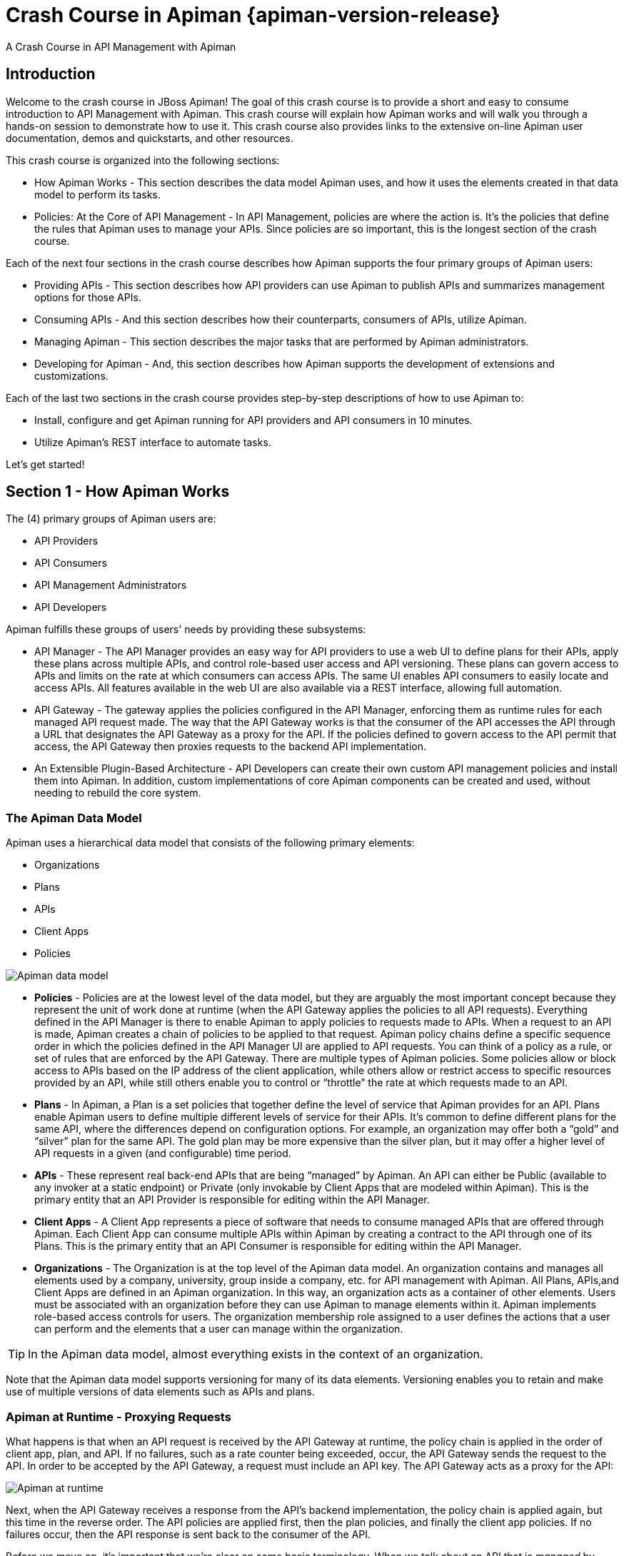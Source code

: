 = Crash Course in Apiman {apiman-version-release}
:homepage: http://apiman.io/
:doctype: book
:wf-admin-guide: https://docs.wildfly.org/20/Admin_Guide.html

A Crash Course in API Management with Apiman

== Introduction
Welcome to the crash course in JBoss Apiman! The goal of this crash course is to provide a short and easy to consume introduction to API Management with Apiman. This crash course will explain how Apiman works and will walk you through a hands-on session to demonstrate how to use it. This crash course also provides links to the extensive on-line Apiman user documentation, demos and quickstarts, and other resources.

This crash course is organized into the following sections:

 * How Apiman Works - This section describes the data model Apiman uses, and how it uses the elements created in that data model to perform its tasks.
 * Policies: At the Core of API Management - In API Management, policies are where the action is. It's the policies that define the rules that Apiman uses to manage your APIs. Since policies are so important, this is the longest section of the crash course.

Each of the next four sections in the crash course describes how Apiman supports the four primary groups of Apiman users:

 * Providing APIs - This section describes how API providers can use Apiman to publish APIs and summarizes management options for those APIs.
 * Consuming APIs - And this section describes how their counterparts, consumers of APIs, utilize Apiman.
 * Managing Apiman - This section describes the major tasks that are performed by Apiman administrators.
 * Developing for Apiman - And, this section describes how Apiman supports the development of extensions and customizations.

Each of the last two sections in the crash course provides step-by-step descriptions of how to use Apiman to:

 * Install, configure and get Apiman running for API providers and API consumers in 10 minutes.
 * Utilize Apiman's REST interface to automate tasks.

Let's get started!

== Section 1 - How Apiman Works
The (4) primary groups of Apiman users are:

 * API Providers
 * API Consumers
 * API Management Administrators
 * API Developers

Apiman fulfills these groups of users' needs by providing these subsystems:

 * API Manager - The API Manager provides an easy way for API providers to use a web UI to define plans for their APIs, apply these plans across multiple APIs, and control role-based user access and API versioning. These plans can govern access to APIs and limits on the rate at which consumers can access APIs. The same UI enables API consumers to easily locate and access APIs.  All features available in the web UI are also available via a REST interface, allowing full automation.

 * API Gateway - The gateway applies the policies configured in the API Manager, enforcing them as runtime rules for each managed API request made.  The way that the API Gateway works is that the consumer of the API accesses the API through a URL that designates the API Gateway as a proxy for the API. If the policies defined to govern access to the API permit that access, the API Gateway then proxies requests to the backend API implementation.

 * An Extensible Plugin-Based Architecture - API Developers can create their own custom API management policies and install them into Apiman.  In addition, custom implementations of core Apiman components can be created and used, without needing to rebuild the core system.

=== The Apiman Data Model
Apiman uses a hierarchical data model that consists of the following primary elements:

 * Organizations
 * Plans
 * APIs
 * Client Apps
 * Policies

image::apiman_001.png[Apiman data model]

 * *Policies* - Policies are at the lowest level of the data model, but they are arguably the most important concept because they represent the unit of work done at runtime (when the API Gateway applies the policies to all API requests). Everything defined in the API Manager is there to enable Apiman to apply policies to requests made to APIs. When a request to an API is made, Apiman creates a chain of policies to be applied to that request. Apiman policy chains define a specific sequence order in which the policies defined in the API Manager UI are applied to API requests. You can think of a policy as a rule, or set of rules that are enforced by the API Gateway. There are multiple types of Apiman policies. Some policies allow or block access to APIs based on the IP address of the client application, while others allow or restrict access to specific resources provided by an API, while still others enable you to control or “throttle” the rate at which requests made to an API.

 * *Plans* - In Apiman, a Plan is a set policies that together define the level of service that Apiman provides for an API. Plans enable Apiman users to define multiple different levels of service for their APIs. It's common to define different plans for the same API, where the differences depend on configuration options. For example, an organization may offer both a “gold” and “silver” plan for the same API. The gold plan may be more expensive than the silver plan, but it may offer a higher level of API requests in a given (and configurable) time period.

 * *APIs* - These represent real back-end APIs that are being “managed” by Apiman.  An API can either be Public (available to any invoker at a static endpoint) or Private (only invokable by Client Apps that are modeled within Apiman).  This is the primary entity that an API Provider is responsible for editing within the API Manager.

 * *Client Apps* - A Client App represents a piece of software that needs to consume managed APIs that are offered through Apiman.  Each Client App can consume multiple APIs within Apiman by creating a contract to the API through one of its Plans.  This is the primary entity that an API Consumer is responsible for editing within the API Manager.

 * *Organizations* - The Organization is at the top level of the Apiman data model. An organization contains and manages all elements used by a company, university, group inside a company, etc. for API management with Apiman. All Plans, APIs,and Client Apps are defined in an Apiman organization. In this way, an organization acts as a container of other elements. Users must be associated with an organization before they can use Apiman to manage elements within it. Apiman implements role-based access controls for users. The organization membership role assigned to a user defines the actions that a user can perform and the elements that a user can manage within the organization.

[TIP]
====
In the Apiman data model, almost everything exists in the context of an organization.
====

Note that the Apiman data model supports versioning for many of its data elements. Versioning enables you to retain and make use of multiple versions of data elements such as APIs and plans.

=== Apiman at Runtime - Proxying Requests
What happens is that when an API request is received by the API Gateway at runtime, the policy chain is applied in the order of client app, plan, and API. If no failures, such as a rate counter being exceeded, occur, the API Gateway sends the request to the API. In order to be accepted by the API Gateway, a request must include an API key. The API Gateway acts as a proxy for the API:

image::apiman_002.png[Apiman at runtime]

Next, when the API Gateway receives a response from the API's backend implementation, the policy chain is applied again, but this time in the reverse order. The API policies are applied first, then the plan policies, and finally the client app policies. If no failures occur, then the API response is sent back to the consumer of the API.

Before we move on, it's important that we're clear on some basic terminology. When we talk about an API that is _managed_ by Apiman (in other words, a _managed API_), we're referring to an an API where the Apiman API Gateway is acting as a proxy. In order to able access a managed API, a client app must make of of an _API key_ that is generated when the API is published to the API Gateway. The API key is embedded in the URL at which the managed API is published by the API Gateway. We'll see a working example of this later in the crash course.

[TIP]
====
From a client app's perspective, the only difference between accessing a managed API and another API is the format of the APIs' endpoint URL.
====

The sequence in which incoming API requests have policies applied is:

 * First, at the client app level. In Apiman, a client app is contracted to use one or more APIs.
 * Second, at the plan level. In Apiman, policies can be organized into groups called plans.
 * Third, at the individual API level.

By applying the policy chain twice, both for the originating incoming request and the resulting response, Apiman allows policy implementations two opportunities to provide management functionality during the lifecycle. The following diagram illustrates this two-way approach to applying policies:

image::apiman_003.png[policy ordering]

== Section 2 - Policies, the Core of API Management
Policies are the most important element of API management. All the subsystems in Apiman, from the Management API UI to the API Gateway, exist for one ultimate goal; to ensure that API governance is achieved by the application of policies to API requests. In Apiman, policies are applied through a policy chain.  Apiman is not only preconfigured with a rich set of policies that you can use, right out of the box, it also supports a mechanism that you can use to define your own custom policies.

[TIP]
====
API governance is achieved by the API Gateway applying policies to API requests.
====

Apiman has support for many policies, including (but not limited to):

[cols="1,2" options="header"]
|===

| Policy Categories | Policies

| Security Policies 
a| * *BASIC Authentication* - A username/password is required to access an API.
* *OAuth Authentication* - Uses Keycloak to provide OAuth authentication.
* *Authorization* - Access to APIs’ resources is controlled by user roles.
* *IP Blacklist* - Clients with specific IP address will be blocked from accessing an API.
* *IP Whitelist* - And, clients with specific IP address will not &nbsp;be blocked from accessing an API.
* *Ignored Resources* - Paths to APIs’ resources that will not be accessible.
* *Time Restricted Access* - Specify when an API can be accessed.
* *URL Whitelist* - Allow only specific sub-resources to be accessed.

| Limiting Policies
a| * *Rate Limiting* - Access to an API is limited by the number of requests in a defined time period (generally used to create a fine-grained limit).
* *Quota* - Access to an API is limited by the number of requests in a defined time period (generally used to create a coarse-grained limit).
* *Transfer Quota* - Similar to a Quota policy, but based on the number of bytes transferred, not the number of requests.

| Modification Policies
a| * *URL Rewriting* - Modify any URLs in the API response so that they direct users through the API Gateway rather than directly to the back-end API.
* *Transformation* - Used to convert between JSON and XML.
* *JSONP* - Can convert a standard JSON API into a JSONP endpoint.
* *Simple Header* - Used to make custom changes to the request and/or response headers (add, remove, modify).

| Other Policies
a| * *Caching* - Cache results from a backend API.
* *Logging* - Log all request/response headers for each request.

|===

Let's learn a little bit more about policies.

=== What's in a Policy
An Apiman policy consists of the following:

 * Basic meta-data about the policy (name, description)
 * JSON based configuration
 * A Java class providing the implementation of the policy

Each policy supported by Apiman performs a specific task, such as (but not limited to):

 * Rate Limiting/Quotas
 * Security
 * Caching
 * Transformation

Every API managed by Apiman can be configured with zero or more policies.  In addition, an API can be offered for consumption through several Plans, where each Plan can be configured with zero or more policies.  Finally, a Client App can also be configured with a set of policies.  Whenever the API Gateway receives a request for an API (optionally on behalf of a specific Client App), it creates a chain of policies from those configured at the three levels, and then applies that chain of policies to the request.

Most of the Apiman policies work alone (e.g. caching), but some of them are used in conjunction with other policies.  The next couple of sections will discuss two very common categories of policies, some of the policies found in those categories, and how they work together.

=== Security Policies - Authentication & Authorization

We'll start with the Authorization and Authentication policies. We'll review these policies together as the use of the Authorization type depends on the BASIC authentication type. Before we take a detailed look at the policies supported by Apiman, it's important that we understand the differences between authentication and authorization:

 * In authentication-based policies, access to an API is governed by the identity of the user
 * In authorization-based policies, access to an API, or specific resources provided by an API is governed by the role(s) assigned to a user

In order to make use of an authorization policy, roles must be extracted during authentication. In other words, you cannot have authorization without authentication.

APIs often define security requirements to ensure that clients have to authenticate. By having Apiman perform this authentication, backend APIs are freed from having to implement and perform this authentication. This also has the added benefit of centralizing the authentication for all your APIs.

In creating an Authentication policy, we define an Authentication Realm (think of this as an area to be protected, within which usernames and passwords exist) and an optional HTTP header. The HTTP header is used to optionally pass the authenticated user's principal to the back-end API through an HTTP header. This is useful if the back-end system needs to know the username of the user calling it (e.g. to perform a user-specific operation).

An Apiman Authorization policy consists of a set of rules. The rules define the resources that can be accessed in terms of a regular expression and an HTTP verb (GET, PUT, etc.)

Through its authorization policies, Apiman enables you to create fine-grained rules to govern access to your API's resources. For example, based on the user roles that you define, users assigned a “sales” role can access the sales related API resources, and users assigned a “marketing” role can access the marketing related API resources. Users assigned to to an “admin” role are able to access all the API's resources.

As we mentioned a moment ago, in order to make use of an authorization policy, roles must be extracted during authentication. Apiman can be configured to extract those roles from an available source; for instance, the http://jwt.io/[JSON Web Token] when using Keycloak, or JDBC/LDAP with the BASIC authentication policy in the API request. Remember, you cannot have authorization without authentication.

==== Limiting Policies - Rates and Quotas

Apiman provides (3) limiting policies:

 * Rate Limiting - This policy type governs the number of times requests are made to an API within a specified time period. The requests can be filtered by user, application, or API and can set the level of granularity for the time period to second, minute, hour, day, month, or year. The intended use of this policy type is 	for fine grained processing (e.g., 10 requests per second).

 * Quota - This policy type performs the same basic functionality as the Rate Limiting policy type., however, the intended use of this policy type is for less fine grained processing (e.g., 10,000 requests per month).

 * Transfer Quota - In contrast to the other policies, Transfer Quota tracks the number of bytes transferred (either uploaded or downloaded) rather than the total number of requests made.

Each of these policies, if used singly, can be effective in throttling requests. Apiman, however, adds an additional layer of flexibility to your use of these policies by enabling you to use them in combinations. Let's look at a few examples.

Limiting the total number of API requests within a period of time is a straightforward task and can be configured in a quota policy. This policy, however, may not have the desired effect as the quota may be reached early in the defined time period. If this happens, the requests made to the API during the remainder of the (typically long) time period will be blocked by the policy. A better way to deal with a situation like this is to implement a more flexible approach where the monthly quota policy is combined with a fine grained rate limiting policy that will act as a throttle on the traffic.

To illustrate, there are about 2.5 million seconds in a month. If we want to set the API request quota for a month to 1/2 million, then we can also set a rate limit policy to a limit of 5 requests per second to ensure that API requests are throttled and the API can be accessed throughout the entire month.

Here's a visual view of a rate limiting policy based on a time period of one week. If we define a weekly quota, there is no guarantee that users will not consume that quota before the week is over. This will result in an API's requests being denied at the end of the week. In contrast, if we augment the weekly quota with a more fine grained policy, we can maintain the API's ability to respond to requests throughout the week:

image::apiman_004.png[rate limiting]

[TIP]
====
Policies can be configured to work together in combinations.
====

The ability to throttle API requests based on API request counts and bytes transferred provides even greater flexibility in implementing policies. APIs that transfer larger amounts of data, but rely on fewer API requests can have that data transfer throttled on a per byte basis. For example, an API that is data intensive, will return a large amount of data in response to each API request. The API may only receive a request a few hundreds of times a day, but each request may result in several megabytes of data being transferred. Let's say that we want to limit the amount of data transferred to 6GB per hour. For this type of API, we could set a rate limiting policy to allow for one request per minute, and then augment that policy with a transfer quota policy of 100Mb per hour.

Before we move on, let's look at how we can combine multiple policies into a plan.

It's important to keep in mind that a plan can contain multiple policies. For our example, we'll create both a “gold” plan and a “silver” plan. In a real-world situation, gold and silver level plans might look something like this:

[cols="1,3"]
|===
| Gold plan
a| * A coarse grained Quota plan with a limit of 100,000 API requests per month, and a fine grained Rate Limiting plan of 100 service requests per minute

| Silver plan
a| * A coarse grained Quota plan with a limit of 20,000 API requests per month, and a fine grained Rate Limiting plan of 500 service requests per minute

|===

This diagram lets us visualize how the two policies will work together:

image::apiman_005.png[policies working together]

In this diagram,  each filled in box represents one API request. The important thing to understand is how the policies work together to enable you to have flexible throttling of requests to your API:

 * The fine grained rate limit is reset at  the end of the time period defined for the rate limit policy
 * And, the total number of API requests continue to be applied to the defined quota until the quota policy time limit is reached.

==== Other Policies
There are many other policies offered by Apiman, each of them performing a specific task.  And more policies are added with every release!  Even more interesting, you can add your own custom policies using Apiman's excellent plugin framework (more on that later).  You can refer to the Apiman User Guide for a full list of official policies, what each policy does, and how to configure it.

== Section 3 - Providing APIs

=== Publishing APIs
When an API is published to the API Gateway, the API is made available to the client apps that are the consumers of APIs. There are two different ways to publish an API:

Publishing an API as Public API - Public APIs can be directly accessed by any client, without providing an API Key. This allows you to distribute the URL that is used to access the API through through the API Gateway. The URL for a managed Public API takes this form:

[source,log]
----
http://gatewayhostname:port/apiman-gateway/\{organizationId}/\{API ID}/\{API version}/
----

Public APIs are also very flexible in that they can be updated without being re-published. Unlike APIs published through Plans, Public APS can be accessed by a client app without requiring API consumers to agree to any terms and conditions related to a contract defined in a plan for the API.  It is also important to note that when an API is Public, only the policies configured on the API itself will be applied by the API Gateway.

Publishing an API through Plans - In contrast to Public APIs, these APIs, once published, must be accessed by a Client App via its API key.  In order to gain access to an API, the Client App must create a contract with an API through one of the API's configured Plans.  Also unlike Public APIs, APIs that are published and accessed through its Plans, once published, cannot be changed. To make changes, new versions of these APIs must be created.

=== Security for APIs - Policy and Endpoint Security
One important aspect of all APIs that are managed by the API Gateway is the security that the API Gateway provides.  Let's next take a look at the different types of security that are available.

The authentication policy type provides username/password security for clients as they access the managed API through the API Gateway, but it does not protect the API from unauthorized access attempts that bypass the Gateway completely. To make the API secure from unauthorized client applications, endpoint level security should also be configured.

The best way to start our discussion of the different, but complementary types of security that we'll examine in this article is with a diagram. The nodes involved are the client applications that will access our APIs, the Apiman API Gateway, and the servers that host our APIs:

image::apiman_006.png[]

Let's work our way through the diagram from left to right and start by taking a look at Policy Level Security.

==== Policy Level Security
Policy level security, such as that provided by an Authentication policy, secures the left side of the diagram, that is the communication channel between the applications and the API Gateway. In this communication channel, the applications play the role of the client, and the API Gateway plays the role of the server.

We also want to secure the right side of the diagram, where the API Gateway plays the role of a client, and the APIs play the role of the servers.

NOTE: It's worth noting that while policy security protects the managed API, it does nothing to protect the unmanaged API as this API can be reached directly, without going through the API Gateway. This is illustrated by the red line in the diagram. So, while access to the managed API through the Apiman API Gateway is secure, policy security does not secure the unmanaged API endpoint.

==== Endpoint Level Security
In contrast to policy level security, with endpoint security we are securing the right side of the diagram.  Current Apiman supports two endpoint security options:

 * BASIC Authentication
 * MTLS (two-way SSL)

A recent post by Marc Savy to the Apiman blog http://www.apiman.io/blog/gateway/security/mutual-auth/ssl/mtls/2015/06/16/mtls-mutual-auth.html[described how to configure Mutually Authenticated TLS] (Transport Layer Security) between the API Gateway and the managed APIs. With Mutual TLS, bi-direction authentication is configured so that the identities of both the client and server are verified before a connection can be made.

We should also note that, unlike policy security, endpoint security also secures the APIs from attempts to bypass the API Gateway. With Mutual TLS, a two-way trust pattern is created. The API Gateway trusts the APIs and the APIs trust the API Gateway. The APIs, however, do not trust the client applications. As is shown by the large “X” character that indicates that an application cannot bypass the API Gateway and access the APIs directly.

One last point that is important to remember is that the endpoint level of security applies to all requests made to the APIs, regardless of the policies configured.

[TIP]
====
Policy security alone does not secure an API's unmanaged endpoints.
====

To summarize, the differences between policy level security and endpoint level security are:

[cols="2*", options="header"]
|===
| Policy Level Security
| End Point Level Security

| Secures communications between the applications (clients) and API Gateway (server)
| Secures communications between the API Gateway (client) and APIs (servers)

| Configured in an API Gateway policy
| Configured for the API Gateway as a whole in `apiman.properties` and with key/certificates infrastructure

| Applied by a policy at runtime
| Enabled for all API requests, regardless of the policies configured for an API

| Does not secure the unmanaged API from access by unauthorized clients
| Secures the unmanaged API endpoints from access by unauthorized clients
|===

=== API Metrics
After you've created and published your APIs, you will want to be able to keep track of the level of use they are receiving. To fulfill this need, Apiman provides you with API metrics. The metrics track the following information:

 * Request start and end times
 * API start and end times (i.e. just the part of the request taken up by the back end API)
 * Resource path
 * Response type (success, failure, error)
 * API info (org id, id, version)
 * Client App info (org id, id, version)
 * Bytes uploaded/downloaded

API Metrics can be accessed in the Management UI and through the REST API. The metrics are displayed visually in the Management UI, for example:

image::apiman_007.png[metrics]

== Section 4 - Consuming APIs
=== Invoking Managed APIs
From a client app's perspective, the only difference between accessing a managed API and another API is the URL of the API's endpoint. As we mentioned earlier in this crash course, a managed Apiman endpoint takes this form:

[source,log]
----
http://gatewayhostname:port/apiman-gateway/\{organizationId}/\{API ID}/\{API version}/
----

In addition, if the API is not Public, then the managed API endpoint must include a Client App's API Key, either as a query parameter in the URL or as an HTTP header.  For example:

[source,log]
----
http://localhost:8080/apiman-gateway/ACMEServices/echo/1.0?apikey=c374c202-d4b3-444206e3d
----

TIP: Don't panic! You don't have to memorize the endpoint string. As we'll see in a bit, the endpoint string is provided to you by Apiman.

=== Managing Client Applications and Contracts
Public APIs can be consumed by any client. APIs that are not public can only be consumed by client applications that exist in an Apiman organization and are registered with Apiman.

When you create a client app in the Management UI, you are able to perform a search through all published APIs to locate the API that you want the client app to consume. The Management UI allows you to select from all published versions of an API, and from all the defined plans for an API. (Remember that, in this context, a plan is a set of policies that the API enforces.) Note that client apps can have configured policies, the same manner as plans and APIs.

Once you find an API that you want your client app to consume, and after you select the version of the API and the plan that you want to govern how your client app will consume the API, you use the Management UI to create an API contract. The contract contains the “Terms and Conditions” defined by the API provider that govern your client app's use of the API.

Your client app can consume one or more API.  Once your client app has created contracts with all of the APIs it needs to consume, it must be registered with the Gateway.  This enables the Gateway to know which contracts are valid and how to create the full policy chain it will apply to the request.

== Section 5 - Managing Apiman
=== Users and Roles
In the Apiman data model, all data elements exist in the context of the organization. The same holds true for user memberships as users can be members of multiple organizations. Permissions in Apiman are role based. The actions that a user is able to perform are dependent on the roles to which the user is assigned when she is added as a member of an organization.

Let's start by looking at the roles that are preconfigured in Apiman.

==== Understanding OOTB Apiman user roles
In Apiman, each role defines a set of permissions granted by that role. When a user is made a member of an organization, that user must be assigned to a role. A role definition consists of a name and description, and, most importantly, a set of permissions that govern the user's ability to view, edit, and administer the organization itself, as well as the organization's plans, APIs, and applications.

Role Definitions are managed in the Roles section of the Apiman System Administration section of the Management UI.

Apiman is preconfigured with the following roles:

 * Organization Owner
 * API Developer
 * Client App Developer

These role names are self-explanatory. For example, a user assigned the Client App Developer role is able to manage the organization's client apps but is blocked from managing its APIs or plans.

The full set of permissions provided in Apiman by these preconfigured roles are:

[cols="1,2,1" options="header"]
|===
| Preconfigured Role
| Who Should be Assigned this Role
| Permissions Granted by this Role

| Client App Developer
| Users responsible for creating and managing client apps.
a| * *Client App* View, Edit, Admin

| Organization Owner
| Automatically granted to the user who creates an Organization. Can be granted to other users by an existing Organization Owner.
a| (all permissions)

| API Developer
| Users responsible for creating and managing APIs.
a| * *Plan* View, Edit, Admin
* *API* View, Edit, Admin
|===

Organization owners can assign roles to users through the _Manage Members_ form in the Apiman Management UI (found off the _Members_ tab for an Organization). Each user must be assigned at least one role, but users can also be assigned multiple roles.

While Apiman admin users can also modify the permissions as defined for these preconfigured roles, it is also very easy to create new custom roles.

==== Creating a New User Role/Defining the Role Permissions
Custom roles give you the ability to exercise fine-grained control over the set of permissions granted to users.

Let's look at an example of a custom role. Imagine a situation where you have API developer users and client app developer users. These sets of users can rely on Apiman's preconfigured roles. Let's also imagine that you have a third set of user. You want these users to have read access to APIs and applications so that they can participate in a review/approval process. However, you do not want to give these users write access. You can create a view-only (read-only) role these users by configuring your custom Role Definition to only grant the Client App View and API View permissions.

=== Managing Policies and Plugins
Apiman is preconfigured with a core set of policies, but also supports adding more policies by installing one or more plugin.  There are a number of official Apiman plugins which will enable additional policies to be configured.  Some examples of the official Apiman plugin policies include (but are not limited to):

 * CORS - This plugin implements CORS (Cross-origin resource sharing): A method of controlling access to resources outside of an originating domain.
 * HTTP Security - Provides a policy which allows security-related HTTP headers to be set, which can help mitigate a range of common security vulnerabilities.
 * JSONP - A plugin that contributes a policy that turns a standard RESTful endpoint into a JSONP compatible endpoint.
 * Keycloak OAuth - This plugin offers an OAuth2 policy which leverages the Keycloak authentication platform as the identity and access provider.
 * Log Headers - Offers a simple policy that allows request headers to be added or stripped from the HTTP request (outgoing) or HTTP response (incoming).

These optional plugins are accessed in the administrative page in the Apiman Management UI.  You can install these policies as needed, and then uninstall them when they are no longer needed.

There are a couple of caveats to keep in mind when you uninstall a policy plugin:

 * First, uninstalling the plugin removes it from the Apiman Management UI, but it still remains in use for all APIs in which it was previously configured.
 * Second, if you want to completely remove the plugin from all APIs in which it was previously configured, you must manually click on each API, Plan, and Client App that uses the policy and remove it. Apiman does not include a single “kill” button to automatically remove all references to a policy.

In addition to enabling you to create and install your own custom policies, Apiman also provides a mechanism to upgrade to new versions of those policies. This is an especially useful feature as, over time, a policy may be upgraded to include bug fixes or new features.

=== Managing Gateways
When you install Apiman, it's configured with one API Gateway. Apiman, however, enables you to configure and use multiple API Gateways simultaneously. There are several reasons why you might want to configure multiple API Gateways:

 * It's a good practice to maintain separate test and production environments for Apiman. A test environment provides you with a safe place to experiment with the design of plans and custom policies without causing any interruption in service for APIs that are use for mission-critical production environments.
 * If some APIs are used more heavily than others, you might want to group these APIs and configure an API Gateway for them on higher performance servers, or base these APIs on API Gateways located in geographic locations closer to their highest use Client apps.

Note that typically you will want to set up a single Gateway which is actually backed by multiple nodes/instances.  Each instance (e.g. running on WildFly) should be configured to use the same backing storage (e.g. Elasticsearch or JDBC).  This configuration results in a single “logical” gateway in Apiman - so only one (1) gateway needs to be configured in the UI - when an API is published to one of the nodes, it will be available to them all.

=== Apiman REST API
It's inevitable that, after you work with a product's UI for a while that you encounter tasks that are better suited to a scripting or batch interface. For example, if you have to perform a similar task for a large number of related data items, the time that it can require to perform these tasks through an interactive UI can be prohibitive. Also, it's easy for repetitive tasks to become error prone as you can lose focus, even if you are working in a well designed and easy to use interface such as Apiman.

One solution to this problem is to augment the UI with a command line or scripting interface. This can lead to a whole separate set of issues if the new interface is built on a different set of underlying routines than the UI. A better approach is to allow access to the same routines in which the UI is constructed. This approach removes any duplication, and also enables you to replicate manual UI based tasks with automated or scripted tools.

Apiman follows this second approach with its REST interface. All of the functionality provided by Apiman in its Management UI are directly supported in the API Manager REST API  In fact, the UI simply makes calls to the REST layer in order to get data or make changes.

[TIP]
====
You can use the REST interface to automate any task that is performed in the UI.
====

The documentation for the Apiman REST API is available (for free, of course), here: http://www.apiman.io/latest/api-manager-restdocs.html

== Section 6 - Getting Up and Running with Apiman in 10 minutes

In this section, we'll also take a very hands-on look at Apiman. In about 10 minutes, we'll get Apiman installed and running, define an API policy, create and publish an API, register an application, and watch Apiman enforce that policy.

Let's start by installing the prerequisite software packages that we will need.

=== Prerequisite Software Required

Like all JBoss middleware projects, you can run Apiman on any operating system that supports Java software development. We don't need very much in the way of prerequisite software to run Apiman out of the box. (Note that there really isn't a physical box as you can just download everything.)

What you will need to install to run Apiman and follow all the steps in this chapter are:
 * Java - Apiman can run Java version 1.8 or newer. You will want to install the full Java JDK. You can use either OpenJDK or Oracle's JDK.
 * Apache Maven - While you do not need the maven build tool to run Apiman, we will use it to build an example API. You should download and install maven version 3.3 or newer.

We don't need very much to run Apiman out of the box. Before we install Apiman, you'll have to have Java (version 1.8 or newer, in this section we'll use Java 1.8) installed on your system. You'll also need to install git and maven installed to be able to build the example API that we'll use.

After you install the prerequisite software, the next thing we have to do is to get ourselves a copy of Apiman.

=== Getting the Bits - Downloading Apiman

To download Apiman, open a browser and navigate to http://www.apiman.io

image::example/1.png[Apiman homepage]

The phrase “running an Apiman server” is a bit misleading, as Apiman itself is not a server. Apiman is distributed in multiple forms. We'll examine and use each of these forms in this book:

 * Apiman WildFly Overlay - In this distribution, Apiman is packaged in a zip file that is installed over a JBoss WildFly (http://wildfly.org/) server.
 * Docker - In this distribution, Apiman is packaged as Docker (https://www.docker.com/) images.

We'll keep things simple in this chapter and use the Apiman WildFly Overlay distribution. (You can also download Apiman packaged as a Docker image.)  If you navigate to the “downloads” page, you'll see:

image::example/2.png[Apiman Getting Started page]

Let's take a look at the contents of the WildFly Overlay. There are three main directories in the WildFly Overlay:

The Apiman directory - This directory contains configuration data specific to Apiman such as the DDL (Data Description Language) files that define database schemas used by Apiman, JSON files that define policy and security settings, and a quickstart example program that we will use as an example API. The Apiman directory is a new directory that is created when you unzip the WildFly Overlay file. The top level directories in the Apiman directory look like this:

[source,text]
----
├── apiman
│   ├── data
│   │   ├── all-policyDefs.json
│   │   └── apiman-realm.json
│   ├── ddls
│   │   ├── apiman_mysql5.ddl
│   │   └── apiman_postgresql9.ddl
│   ├── quickstarts
│   │   ├── echo-service
│   │   ├── LICENSE
│   │   ├── pom.xml
│   │   └── README.md
│   └── sample-configs
│       ├── apiman-ds_mysql.xml
│       └── apiman-ds_postgresql.xml
----

The modules directory - This directory contains configuration files, including Keycloak (URL) configuration files that are added to the WildFly server for Apiman. These files are added to the WildFly “standalone” server configuration . The top levels in this directory look like this:

[source,text]
----
├── modules
│   └── system
│       └── layers
└── standalone
 ├── configuration
 │   ├── apiman.jks
 │   ├── apiman.properties
 │   ├── keycloak-server.json
 │   ├── providers
 │   ├── standalone-apiman.xml
 │   ├── standalone-keycloak.xml
 │   └── themes
 ├── data
 │   ├── es
 │   ├── h2
 │   └── keycloak.h2.db

----

The deployments directory - This directory contains the Apiman API Gateway, back end APIs, and Apiman Management UI, packaged as .war files. By unzipping the WildFly Overlay file, these .war files are deployed to the WildFly server.  The top levels in this directory look like this:

[source,text]
----
├── deployments
     ├── apiman-ds.xml
     ├── apiman-es.war
     ├── apiman-gateway-api.war
     ├── apiman-gateway.war
     ├── apimanui.war
     └── apiman.war

----

Make a mental note of these Apiman deployment files. We'll see them again in a few minutes.

The Apiman download page is here:  http://www.apiman.io/latest/download.html

The steps you follow are:

 * Download and Unzip the WildFly Server - Download `https://download.jboss.org/wildfly/{wildfly-version}/wildfly-{wildfly-version}.zip` and unzip the file into the directory in which you want to run the sever.

 * Download and unzip the Apiman WildFly overlay .zip file - Download the Apiman WildFly overlay zip file into the directory that was created when you unzipped the WildFly download.

 ** The Apiman WildFly overlay zip file is available here: `https://github.com/apiman/apiman/releases/download/{apiman-version-release}/apiman-distro-wildfly-{apiman-version-release}-overlay.zip`

 ** After the file is downloaded, unzip it directly over the directory into which you unzipped the WildFly download. This will install Apiman into the WildFly server.

Installing Apiman on an WildFly Server

The commands that you will execute to install the server will look something like this:

[source,bash,subs=attributes+]
----
mkdir ~/apiman-{apiman-version-release}
cd ~/apiman-{apiman-version-release}
wget https://download.jboss.org/wildfly/{wildfly-version}/wildfly-{wildfly-version}.zip
wget https://github.com/apiman/apiman/releases/download/{apiman-version-release}/apiman-distro-wildfly-{apiman-version-release}-overlay.zip
unzip wildfly-{wildfly-version}
unzip -o apiman-distro-wildfly-{apiman-version-release}-overlay.zip -d wildfly-{wildfly-version}

----

Before we move on, we have one server administration task to perform. We have to create a server user, so that we can log onto the server administrative console. This is necessary as WildFly does not come pre-installed with any users.

To create a new server user, navigate to this directory:

[source,bash,subs=attributes+]
----
cd apiman-{apiman-version-release}/wildfly-{wildfly-version}/bin
----

And execute this script: +

[source,bash]
----
./add-user.sh
----

When you are prompted for the type of user to create, select Management User:

[source,text]
----
What type of user do you wish to add?
a) Management User (mgmt-users.properties)
b) Application User (application-users.properties)
(a):
----

After you define a username and password, for the remainder of the prompts, you can safely take the default values, or select “yes” to complete the creation of a user account.

(Details on the administration of a WildFly server, including user management, are out of scope for this book as our focus is Apiman. If you are interested in learning more about WildFly server administration, refer to the {wf-admin-guide}[WildFly Server Administration Guide^].

Running the WildFly Server

To start the WildFly server, you navigate back to the directory into which you installed the server, execute these commands - note that in this context, “standalone” refers to a standalone (i.e., non-clustered) WildFly server.  You can learn more about WildFly server configuration options in the WildFly Server Administration Guide:

[source,bash,subs=attributes+]
----
cd apiman-{apiman-version-release}/wildfly-{wildfly-version}
./bin/standalone.sh -c standalone-apiman.xml
----

When the server starts, it will write logging messages (a lot of messages!) to the screen. The server will also create a server log file with these messages. When you see some messages that look like this, you'll know that the server is up and running with apiman installed:

[source,log,subs=attributes+]
----
"apiman-gateway.war")
23:28:49,091 INFO  [org.jboss.as] (Controller Boot Thread) WFLYSRV0060: Http management interface listening on http://127.0.0.1:9990/management
23:28:49,091 INFO  [org.jboss.as] (Controller Boot Thread) WFLYSRV0051: Admin console listening on http://127.0.0.1:9990
23:28:49,091 INFO  [org.jboss.as] (Controller Boot Thread) WFLYSRV0025: WildFly Full {wildfly-version} started in 11891ms - Started 1131 of 1543 services (616 services are lazy, passive or on-demand)
----

.Testing the Installation

Congratulations! Your WildFly server is up and running with Apiman installed!

Or is it?

Let's take a quick look at how we can be sure that the server installation was correct. To do this, we'll look in two places.

First, we'll look at the WildFly Server Administrative Console.

Remember the user account that we created? We'll use it now. To access the WildFly Server Administrative Console, open up a browser, and navigate to: http://localhost:8080

This page will be displayed:

image::example/3.png[WildFly welcome page]

When you select the Administration Console selection, you will be prompted for the username and password:

image::example/4a.png[Prompting for credentials]

Enter the username and password for the user that you defined (for this example, we used the very unimaginative and insecure username “admin”) and you will brought to the WildFly Server Administration Console:

image::example/4.png[WildFly administration console]

If you then select the “Deployments” tab at the top of the page, you'll see the applications deployed to the server. This is where you should see the Apiman deployments for the APIs, Gateway, and Management UI:

image::example/5.png[WildFly deployments tab]

If you don't see the Apiman deployments, don't panic, but something went wrong with the installation. The most common reason for the Apiman deployments to be missing is that you unzipped the Apiman overlay .zip file into a different directory from the WildFly server. Remember, that the reason that the overlay file is named “overlay” is that it must be unzipped over an installed WildFly server. You can confirm that this is what happened by looking in the WildFly server's deployment directory here:  wildfly-{wildfly-version}/standalone/deployments

If you look in this directory, you should see these files (the presence of files with the “.deployed” suffix indicates that the corresponding file was deployed successfully):

[source,text]
----
apiman-ds.xml
apiman-ds.xml.deployed
apiman-es.war
apiman-es.war.deployed
apiman-gateway-api.war
apiman-gateway-api.war.deployed
apiman-gateway.war
apiman-gateway.war.deployed
apimanui.war
apimanui.war.deployed
apiman.war
apiman.war.deployed
----

So, if you don't see the Apiman deployments, stop the server and start the installation over. Be careful to unzip the Apiman overlay file directly over the directory created when you unzipped the WildFly server .zip file.

The second place we'll look for evidence that the installation was successful is the WildFly server's server.log file.

The WildFly server's server.log file is created when the server is started. All the information that is displayed on the screen when you started the server is also written to the log file. (The level of detail written to the console and the log file is configurable. You can read about configuring WildFly logging here: https://docs.jboss.org/author/display/WFLY10/Admin+Guide)

You can find the WildFly server file here: wildfly-{wildfly-version}/standalone/log/server.log

The WildFly server log file can be quite large as the server will append more logging statements to it over time. While you can certainly read the entire file anytime you want, we'll focus on some highlights related to ensuring that the server started cleanly. An obvious first step is to search the file for logging statements written at the ERROR level. If the file does not contain any errors, you can look for statements that look like this to confirm that the server started cleanly:

[source,log]
----
23:28:48,978 INFO  [org.wildfly.extension.undertow] (ServerService Thread Pool -- 71) WFLYUT0021: Registered web context: /apiman-es
23:28:49,000 INFO  [org.jboss.as.server] (ServerService Thread Pool -- 36) WFLYSRV0010: Deployed "apiman-gateway-api.war" (runtime-name : "apiman-gateway-api.war")
23:28:48,999 INFO  [org.jboss.as.server] (ServerService Thread Pool -- 60) WFLYSRV0010: Deployed "keycloak-server.war" (runtime-name : "keycloak-server.war")
23:28:49,000 INFO  [org.jboss.as.server] (ServerService Thread Pool -- 36) WFLYSRV0010: Deployed "apiman.war" (runtime-name : "apiman.war")
23:28:49,000 INFO  [org.jboss.as.server] (ServerService Thread Pool -- 36) WFLYSRV0010: Deployed "apiman-es.war" (runtime-name : "apiman-es.war")
23:28:49,001 INFO  [org.jboss.as.server] (ServerService Thread Pool -- 36) WFLYSRV0010: Deployed "apiman-ds.xml" (runtime-name : "apiman-ds.xml")
23:28:49,001 INFO  [org.jboss.as.server] (ServerService Thread Pool -- 36) WFLYSRV0010: Deployed "apimanui.war" (runtime-name : "apimanui.war")
23:28:49,001 INFO  [org.jboss.as.server] (ServerService Thread Pool -- 36) WFLYSRV0010: Deployed "services.war" (runtime-name : "services.war")
23:28:49,001 INFO  [org.jboss.as.server] (ServerService Thread Pool -- 36) WFLYSRV0010: Deployed "authtest-ds.xml" (runtime-name : "authtest-ds.xml")23:28:49,001 INFO  [org.jboss.as.server] (ServerService Thread Pool -- 36) WFLYSRV0010: Deployed "apiman-gateway.war" (runtime-name :
----

That's right, it's the same Apiman deployment files. If you see statements like these, and there are no ERROR statements, then you should be able to safely access the WildFly Administration console.

There's just more point we should cover before moving on. While the server may be up and running, it's not really configured for production use. As a convenience, when you install Apiman, it is preconfigured with a default administrator account. The username for this account is “admin” and the password is “admin123!” - not exactly a mission critical level of security!  If this were a production server, the first thing that we'd do is to change the default Apiman admin username and password. Apiman is configured by default to use JBoss KeyCloak (http://keycloak.jboss.org/) for password security. Also, the default database used by Apiman to store contract and API information is the H2 in-memory database. For a production server, you'd want to reconfigure this to use a production database. We'll cover Apiman server security and production configuration settings in later chapters.

The Echo API “Quickstart”

The source code for the example service is contained in a git repo (http://git-scm.com) hosted at GitHub (https://github.com/apiman). To download a copy of the example service, navigate to the directory in which you want to build the service and execute this git command:

git clone git@github.com:apiman/apiman-quickstarts.git

As the source code is downloading, you'll see output that looks like this:

[source,text]
----
git clone git@github.com:apiman/apiman-quickstarts.git
Initialized empty Git repository in apiman-quickstarts/.git/
remote: Counting objects: 104, done.
remote: Total 104 (delta 0), reused 0 (delta 0)
Receiving objects: 100% (104/104), 18.16 KiB, done.
Resolving deltas: 100% (40/40), done.
----

The source code for the example API is provided in the wildfly-{wildfly-version}/apiman/quickstarts directory. (In JBoss software, the term “quickstart” refers to an example program.)

The echo-API quickstart includes these files:

And, after the download is complete, you'll see a populated directory tree that looks like this:

[source,text]
----
└── apiman-quickstarts
	├── echo-service
	│   ├── pom.xml
	│   ├── README.md
	│   └── src
	│   	└── main
	│       	├── java
	│       	│   └── io
	│       	│   	└── apiman
	│       	│       	└── quickstarts
	│       	│           	└── echo
	│       	│               	├── EchoResponse.java
	│       	│               	└── EchoServlet.java
	│       	└── webapp
	│           	└── WEB-INF
	│               	├── jboss-web.xml
	│               	└── web.xml
	├── LICENSE
	├── pom.xml
	├── README.md
	├── release.sh
	└── src
 	└── main
     	└── assembly
         	└── dist.xml
----

As we mentioned earlier,  the example API is very simple. The only action that the API performs is to echo back in responses the meta data in the http://en.wikipedia.org/wiki/Representational_state_transfer[REST] requests that it receives.

Maven is used to build the API. To build the API into a deployable .war file, navigate to the directory into which you downloaded the API example:

[source,bash]
----
cd apiman-quickstarts/echo-service
----

And then execute this maven command:

[source,bash]
----
mvn package
----

As the API is being built into a .war file, you'll see output that looks like this:

[source,text]
----
[INFO] Scanning for projects...
[INFO]
[INFO] ------------------------------------------------------------------------
[INFO] Building apiman-quickstarts-echo-service 1.2.4-SNAPSHOT
[INFO] ------------------------------------------------------------------------
[INFO]
[INFO] --- maven-resources-plugin:2.7:resources (default-resources) @ apiman-quickstarts-echo-service ---
[INFO] Using 'UTF-8' encoding to copy filtered resources.
[INFO] skip non existing resourceDirectory  local/redhat_git/apiman-quickstarts/echo-service/src/main/resources
[INFO]
[INFO] --- maven-compiler-plugin:3.2:compile (default-compile) @ apiman-quickstarts-echo-service ---
[INFO] Changes detected - recompiling the module!
[INFO] Compiling 2 source files to  local/redhat_git/apiman-quickstarts/echo-service/target/classes
[INFO]
[INFO] --- maven-resources-plugin:2.7:testResources (default-testResources) @ apiman-quickstarts-echo-service ---
[INFO] Using 'UTF-8' encoding to copy filtered resources.
[INFO] skip non existing resourceDirectory  local/redhat_git/apiman-quickstarts/echo-service/src/test/resources
[INFO]
[INFO] --- maven-compiler-plugin:3.2:testCompile (default-testCompile) @ apiman-quickstarts-echo-service ---
[INFO] No sources to compile
[INFO]
[INFO] --- maven-surefire-plugin:2.12.4:test (default-test) @ apiman-quickstarts-echo-service ---
[INFO] No tests to run.
[INFO]
[INFO] --- maven-war-plugin:2.5:war (default-war) @ apiman-quickstarts-echo-service ---
[INFO] Packaging webapp
[INFO] Assembling webapp [apiman-quickstarts-echo-service] in [ local/redhat_git/apiman-quickstarts/echo-service/target/apiman-quickstarts-echo-service-1.2.4-SNAPSHOT]
[INFO] Processing war project
[INFO] Copying webapp resources [ local/redhat_git/apiman-quickstarts/echo-service/src/main/webapp]
[INFO] Webapp assembled in [37 msecs]
[INFO] Building war:  local/redhat_git/apiman-quickstarts/echo-service/target/apiman-quickstarts-echo-service-1.2.4-SNAPSHOT.war
[INFO]
[INFO] --- maven-source-plugin:2.4:jar-no-fork (attach-sources) @ apiman-quickstarts-echo-service ---
[INFO] Building jar:  local/redhat_git/apiman-quickstarts/echo-service/target/apiman-quickstarts-echo-service-1.2.4-SNAPSHOT-sources.jar
[INFO]
[INFO] --- maven-javadoc-plugin:2.10.1:jar (attach-javadocs) @ apiman-quickstarts-echo-service ---
[INFO]
Loading source files for package io.apiman.quickstarts.echo...
[INFO] Building jar:  local/redhat_git/apiman-quickstarts/echo-service/target/apiman-quickstarts-echo-service-1.2.4-SNAPSHOT-javadoc.jar
[INFO] ------------------------------------------------------------------------
[INFO] BUILD SUCCESS
[INFO] ------------------------------------------------------------------------
[INFO] Total time: 3.061 s
[INFO] Finished at: 2016-04-16T22:13:10-04:00
[INFO] Final Memory: 26M/307M
[INFO] ------------------------------------------------------------------------
----


If you look closely, near the end of the output, you'll see the location of the .war file:

[source,text]
----
local/redhat_git/apiman-quickstarts/echo-service/target/apiman-quickstarts-echo-service-1.2.4-SNAPSHOT.war
----

To deploy the API, we can copy the .war file to our WildFly server's deployments directory. After you copy the API's .war file to the deployments directory, you'll see output like this generated by the WildFly server:

[source,log]
----
22:33:59,794 INFO  [org.jboss.as.repository] (DeploymentScanner-threads - 1) WFLYDR0001: Content added at location local/redhat_git/apiman/tools/server-all/target/wildfly-{wildfly-version}/standalone/data/content/31/f9a163bd92c51daf54f70d09bff518c2aeef7e/content
22:33:59,797 INFO  [org.jboss.as.server.deployment] (MSC service thread 1-6) WFLYSRV0027: Starting deployment of "apiman-quickstarts-echo-service-1.2.4-SNAPSHOT.war" (runtime-name: "apiman-quickstarts-echo-service-1.2.4-SNAPSHOT.war")
22:33:59,907 INFO  [org.wildfly.extension.undertow] (ServerService Thread Pool -- 76) WFLYUT0021: Registered web context: /apiman-echo
22:33:59,960 INFO  [org.jboss.as.server] (DeploymentScanner-threads - 1) WFLYSRV0010: Deployed "apiman-quickstarts-echo-service-1.2.4-SNAPSHOT.war" (runtime-name : "apiman-quickstarts-echo-service-1.2.4-SNAPSHOT.war")
----

Make special note of this line of output:

[source,log]
----
22:33:59,907 INFO  [org.wildfly.extension.undertow] (ServerService Thread Pool -- 76) WFLYUT0021: Registered web context: /apiman-echo
----

This output indicates that the URL of the deployed example API is:

http://localhost:8080/apiman-echo

Remember, however, that this is the URL of the deployed example API if we access it directly. We'll refer to this as the "unmanaged API" as we are able to connect to the API directly, without going through the API Gateway.  The URL to access the API through the API Gateway ("the managed API") at runtime will be different.

Now that our example API is installed, it's time to install and configure our client to access the server.

Accessing the Example API Through a Client

There are a lot of options available when it comes to what we can use for a client to access our API. We'll keep the client simple so that we can keep our focus on apiman and simply use a browser as the client. If you enter the API's URL into a browser, an HTTP GET command will be executed. The response will look like this:

[source,json]
----
{
  "method" : "GET",
  "resource" : "/apiman-echo",
  "uri" : "/apiman-echo",
  "headers" : {
    "Cookie" : "s_fid=722D028B20E49214-13EAE1456E752098; __utma=111872281.807845787.1452188093.1460777731.1460777731.4; __utmz=111872281.1452188093.1.1.utmcsr=(direct)|utmccn=(direct)|utmcmd=(none); _ga=GA1.1.807845787.1452188093; __qca=P0-404983419-1452188093717; __utmc=111872281",
    "Accept" : "text/html,application/xhtml+xml,application/xml;q=0.9,*/*;q=0.8",
    "Connection" : "keep-alive",
    "User-Agent" : "Mozilla/5.0 (X11; Linux x86_64; rv:38.0) Gecko/20100101 Firefox/38.0",
    "Host" : "localhost:8080",
    "Accept-Language" : "en-US,en;q=0.5",
    "Accept-Encoding" : "gzip, deflate",
    "DNT" : "1"
  },
  "bodyLength" : null,
  "bodySha1" : null
}
----

Now that our example API is built, deployed and running, it's time to create the organizations for the API provider and the API consumer. The differences between the requirements of the two organizations will be evident in their Apiman configuration properties.

OK, the preliminaries are over! Now, it's time to go into the Apiman Management UI and create the Apiman data elements for our demonstration.

Creating Users for the API Provider and Consumer Organizations

Before we create the organizations, we have to create a user for each organization. We'll start by creating the API provider user. To do this, logout from the admin account in the API Manager UI. The login dialog will then be displayed.

image::example/6.png[Apiman realm login]

Select the "New user/Register" Option and register the API provider user:

image::example/7.png[Apiman user registration for new API provider]

Then, logout and repeat the process to register a new application developer user too:

image::example/8.png[Apiman user registration for new app developer]

Now that the new users are registered we can create the organizations.

Creating the API Provider Organization

To create the API provider organization, log back into the API Manager UI as the apiprov user and select “Create a new Organization”:

image::example/8a.png[Create new organization]

Select a name and description for the organization, and press “Create Organization”:

image::example/9.png[Enter new organization details]

And, here's our organization:

image::example/10.png[The new organization]

Note that in a production environment, users would request membership in an organization. The approval process for accepting new members into an organization would follow the organization's workflow, but this would be handled outside of the API Manager API. For the purposes of our demonstration, we'll keep things simple.

Configuring the API, its Policies, and Plans

To configure the API, we'll first create a plan to contain the policies that we want applied by the API Gateway at runtime when requests to the API are made. To create a new plan, select the “Plans” tab. We'll create a “gold” plan:

image::example/11.png[Add a new plan]

Once the plan is created, we will add policies to it:

image::example/12.png[Add a policy]

Apiman provides several OOTB policies/plans. Since we want to be able to demonstrate a policy being applied, we'll select a Rate Limiting Policy, and set its limit to a very low level. If our API receives more than 10 requests in a day/month, the policy should block all subsequent requests. So much for a “gold” level of API!

image::example/13.png[Add and configure rate limiting]

After we create the policy and add it to the plan, we have to lock the plan:

image::example/14.png[Lock the plan]

And, here is the finished, and locked plan:

image::example/15.png[Plan status is "locked"]

At this point, additional plans can be defined for the API. We'll also create a “silver” plan, that will offer a lower level of API (i.e., a request rate limit lower than 10 per day/month) than the gold plan. Since the process to create this silver plan is identical to that of the gold plan, we'll skip the screenshots.

Now that the two plans are complete and locked, it's time to define the API.

image::example/16.png[APIs tab]

We'll give the API an appropriate name, so that providers and consumers alike will be able to run a query in the API Manager to find it.

image::example/17.png[Add an API]

After the API is defined, we have to define its implementation. In the context of the API Manager, the API Endpoint is the API's direct URL. Remember that the API Gateway will act as a proxy for the API, so it must know the API's actual URL. In the case of our example API, the URL is:  http://localhost:8080/apiman-echo

image::example/18.png[Add implementation information]

The plans tab shows which plans are available to be applied to the API:

image::example/19.png[Make API available via available plans]

Let's make our API more secure by adding an authentication policy that will require users to login before they can access the API. Select the Policies tab, and then define a simple authentication policy. Remember the user name and password that you define here as we'll need them later on when send requests to the API.

image::example/20.png[Add and configure a BASIC auth policy]

After the authentication policy is added, we can publish the API to the API Gateway:

image::example/21.png[Added the policy]

And, here it is, the published API:

image::example/22.png[Publish the API, API status is 'Published']

OK, that finishes the definition of the API provider organization and the publication of the API.

Next, we'll switch over to the API consumer side and create the API consumer organization and register an application to connect to the managed API through the proxy of the API Gateway.

The API Consumer Organization

We'll repeat the process that we used to create the application development organization. Log in to the API Manager UI as the “appdev” user and create the organization:

image::example/23.png[Creating a new organization, AJAX API Consumers]

Unlike the process we used when we created the elements used by the API provider, the first step that we'll take is to create a new application and then search for the API to be used by the application:

image::example/24.png[Add a new client app]

image::example/26.png[Search for APIs to consume]

Searching for the API is easy, as we were careful to set the API name to something memorable:

image::example/27.png[Searching for 'echo']

image::example/28.png[Found ACME APIs' echo: 'The echo API']

Select the API name, and then specify the plan to be used. We'll splurge and use the gold plan:

image::example/29.png[Viewing the available contracts]

Next, select “create contract” for the plan (for this example, we'll just accept all the defaults):

image::example/30.png[Creating a new contract]

The last step is to register the application with the API Gateway so that the gateway can act as a proxy for the API:

image::example/31.png[API Contracts page on the client app]

image::example/32.png[Registered the client app, status is 'Registered']

Congratulations! All the steps necessary to both provide and consume the configure the API are complete!

There's just one more step that we have to take in order for clients to be able access the API through the API Gateway.

Remember the URL that we used to access the unmanaged API directly? Well, forget it. In order to access the managed API through the API Gateway acting as a proxy for other API we have to obtain the managed API's URL. In the API Manager UI, header over to the “APIs” tab for the application, select the API and then click select on the “i” character to the right of the API name. This will expose the API Key and the API's HTTP endpoint in the API Gateway:

image::example/33.png[APIs tab in client app]

image::example/34.png[Copy API endpoint info]

In order to be able access the API through the API Gateway, we have to provide the API Key with each request.  combine the API Key and HTTP endpoint. The API Key can be provided either through an HTTP Header (X-API-Key) or a URL query parameter.

In our example, the API request looks like this:

[source,text]
----
https://localhost:8443/apiman-gateway/ACMEAPIs/echo/1.0?apikey=ed4564c1-2715-45f6-881e-ca8bc1168d17
----

Copy the URL into the clipboard.

Accessing the Managed API Through the Apiman API Gateway, Watching the Policies at Runtime

Thanks for hanging in there! The set up is done. Now, we can fire up the client and watch the policies in action as they are applied at runtime by the API Gateway.

Open a new browser window or tab, and enter the URL for the managed API.

What happens first is that the authentication policy is applied and a login dialog is then displayed:

image::example/35.png[Auth popup prompt]

Enter the username and password (user1/password) that we defined when we created the authentication policy to access the API. The fact that you are seeing this dialog confirms that you are accessing the managed API and are not accessing the API directly.

When you send a GET request to the API, you should see a successful response:

[source, json]
----
{
 "method" : "GET",
 "resource" : "/apiman-echo",
 "uri" : "/apiman-echo",
 "headers" : {
	"Cookie" : "s_fid=722D028B20E49214-13EAE1456E752098; __utma=111872281.807845787.1452188093.1460777731.1460777731.4; __utmz=111872281.1452188093.1.1.utmcsr=(direct)|utmccn=(direct)|utmcmd=(none); _ga=GA1.1.807845787.1452188093; __qca=P0-404983419-1452188093717; __utmc=111872281",
	"Accept" : "text/html,application/xhtml+xml,application/xml;q=0.9,*/*;q=0.8",
	"User-Agent" : "Mozilla/5.0 (X11; Linux x86_64; rv:38.0) Gecko/20100101 Firefox/38.0",
	"Connection" : "keep-alive",
	"X-Identity" : "user1",
	"Host" : "localhost:8080",
	"Accept-Language" : "en-US,en;q=0.5",
	"Accept-Encoding" : "gzip, deflate",
	"DNT" : "1"
 },
 "bodyLength" : null,
 "bodySha1" : null
}
----

So far so good. Now, send 10 more requests and you will see a response that looks like this as the gold plan rate limit is exceeded:

[source, json]
----
{
   "type" : "Other",
   "headers" : {
      "empty" : false,
      "entries" : [
         {
            "X-RateLimit-Remaining" : "-1"
         },
         {
            "X-RateLimit-Reset" : "50904"
         },
         {
            "X-RateLimit-Limit" : "10"
         }
      ]
   },
   "failureCode" : 10005,
   "message" : "Rate limit exceeded.",
   "responseCode" : 429
}
----

And there it is. Your gold plan has been exceeded. Maybe next time you'll spend a little more and get the platinum plan!  ;-)

Let's recap what we just accomplished in this demo:

 * We installed Apiman onto a WildFly server instance.
 * We used git to download and maven to build a sample REST client.
 * As an API provider, we created an organization, defined policies based on API use limit rates and user authentication, and a plan, and assigned them to an API.
 * As an API consumer, we searched for and found that API, and assigned it to an application.
 * As a client, we accessed the API and observed how the API Gateway managed the API.

And, if you note, in the process of doing all this, the only code that we had to write or build was for the client. We were able to fully configure the API, policies, plans, and the application in the API Manager UI.

== Section 7 - Apiman Resources

 * Apiman site - http://www.apiman.io/latest/
 * Apiman blog - http://www.apiman.io/blog/
 * Apiman downloads - http://www.apiman.io/latest/download.html
 * Apiman user guide - http://www.apiman.io/latest/user-guide.html
 * Apiman developer guide - http://www.apiman.io/latest/developer-guide.html
 * Apiman videos - https://vimeo.com/user34396826
 * Apiman on github - https://github.com/apiman
 * Apiman on JIRA - https://issues.jboss.org/projects/APIMAN
 * Apiman chat on IRC - http://www.apiman.io/latest/chat.html
 * Apiman on Twitter - https://twitter.com/apiman_io
 * Apiman mailing list -  https://lists.jboss.org/mailman/listinfo/apiman-user
 * Apiman contributors - http://www.apiman.io/latest/contributors.html


:numbered!:
